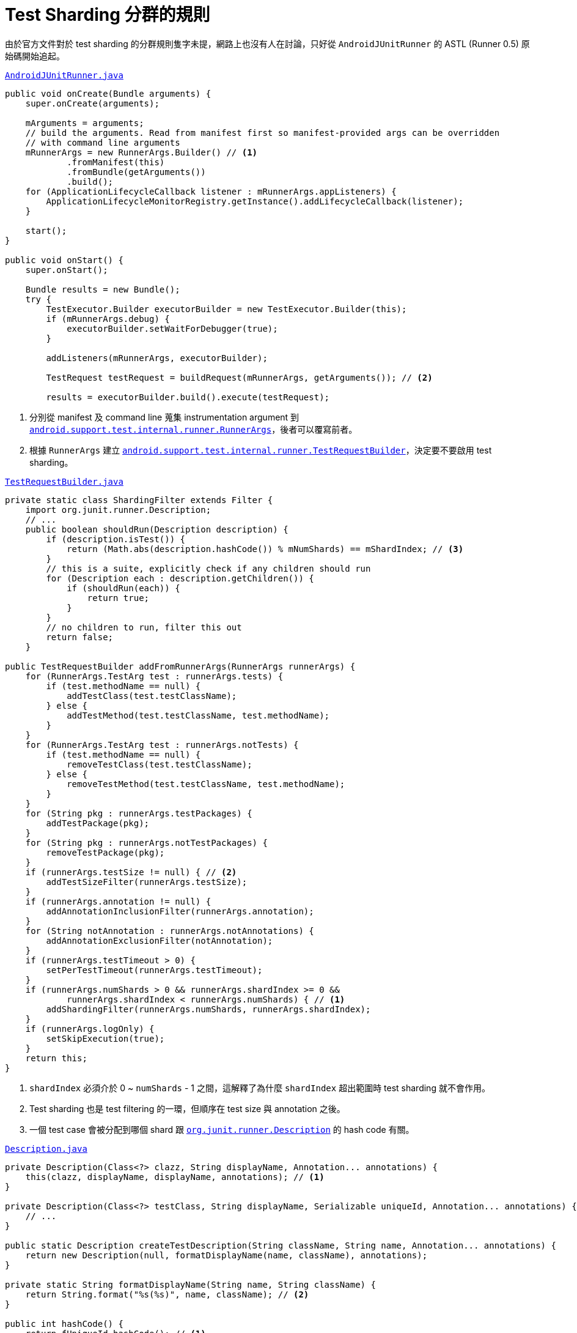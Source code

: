 = Test Sharding 分群的規則

由於官方文件對於 test sharding 的分群規則隻字未提，網路上也沒有人在討論，只好從 `AndroidJUnitRunner` 的 ASTL (Runner 0.5) 原始碼開始追起。

.https://android.googlesource.com/platform/frameworks/testing/+/android-support-test/runner/src/main/java/android/support/test/runner/AndroidJUnitRunner.java[`AndroidJUnitRunner.java`]
----
public void onCreate(Bundle arguments) {
    super.onCreate(arguments);

    mArguments = arguments;
    // build the arguments. Read from manifest first so manifest-provided args can be overridden
    // with command line arguments
    mRunnerArgs = new RunnerArgs.Builder() // <1>
            .fromManifest(this)
            .fromBundle(getArguments())
            .build();
    for (ApplicationLifecycleCallback listener : mRunnerArgs.appListeners) {
        ApplicationLifecycleMonitorRegistry.getInstance().addLifecycleCallback(listener);
    }

    start();
}

public void onStart() {
    super.onStart();

    Bundle results = new Bundle();
    try {
        TestExecutor.Builder executorBuilder = new TestExecutor.Builder(this);
        if (mRunnerArgs.debug) {
            executorBuilder.setWaitForDebugger(true);
        }

        addListeners(mRunnerArgs, executorBuilder);

        TestRequest testRequest = buildRequest(mRunnerArgs, getArguments()); // <2>

        results = executorBuilder.build().execute(testRequest);
----
<1> 分別從 manifest 及 command line 蒐集 instrumentation argument 到 https://android.googlesource.com/platform/frameworks/testing/+/android-support-test/runner/src/main/java/android/support/test/internal/runner/RunnerArgs.java[`android.support.test.internal.runner.RunnerArgs`]，後者可以覆寫前者。
<2> 根據 `RunnerArgs` 建立 https://android.googlesource.com/platform/frameworks/testing/+/android-support-test/runner/src/main/java/android/support/test/internal/runner/TestRequestBuilder.java[`android.support.test.internal.runner.TestRequestBuilder`]，決定要不要啟用 test sharding。

.https://android.googlesource.com/platform/frameworks/testing/+/android-support-test/runner/src/main/java/android/support/test/internal/runner/TestRequestBuilder.java[`TestRequestBuilder.java`]
----
private static class ShardingFilter extends Filter {
    import org.junit.runner.Description;
    // ...
    public boolean shouldRun(Description description) {
        if (description.isTest()) {
            return (Math.abs(description.hashCode()) % mNumShards) == mShardIndex; // <3>
        }
        // this is a suite, explicitly check if any children should run
        for (Description each : description.getChildren()) {
            if (shouldRun(each)) {
                return true;
            }
        }
        // no children to run, filter this out
        return false;
    }

public TestRequestBuilder addFromRunnerArgs(RunnerArgs runnerArgs) {
    for (RunnerArgs.TestArg test : runnerArgs.tests) {
        if (test.methodName == null) {
            addTestClass(test.testClassName);
        } else {
            addTestMethod(test.testClassName, test.methodName);
        }
    }
    for (RunnerArgs.TestArg test : runnerArgs.notTests) {
        if (test.methodName == null) {
            removeTestClass(test.testClassName);
        } else {
            removeTestMethod(test.testClassName, test.methodName);
        }
    }
    for (String pkg : runnerArgs.testPackages) {
        addTestPackage(pkg);
    }
    for (String pkg : runnerArgs.notTestPackages) {
        removeTestPackage(pkg);
    }
    if (runnerArgs.testSize != null) { // <2>
        addTestSizeFilter(runnerArgs.testSize);
    }
    if (runnerArgs.annotation != null) {
        addAnnotationInclusionFilter(runnerArgs.annotation);
    }
    for (String notAnnotation : runnerArgs.notAnnotations) {
        addAnnotationExclusionFilter(notAnnotation);
    }
    if (runnerArgs.testTimeout > 0) {
        setPerTestTimeout(runnerArgs.testTimeout);
    }
    if (runnerArgs.numShards > 0 && runnerArgs.shardIndex >= 0 &&
            runnerArgs.shardIndex < runnerArgs.numShards) { // <1>
        addShardingFilter(runnerArgs.numShards, runnerArgs.shardIndex);
    }
    if (runnerArgs.logOnly) {
        setSkipExecution(true);
    }
    return this;
}
----
<1> `shardIndex` 必須介於 0 ~ `numShards` - 1 之間，這解釋了為什麼 `shardIndex` 超出範圍時 test sharding 就不會作用。
<2> Test sharding 也是 test filtering 的一環，但順序在 test size 與 annotation 之後。
<3> 一個 test case 會被分配到哪個 shard 跟 https://github.com/junit-team/junit4/blob/master/src/main/java/org/junit/runner/Description.java[`org.junit.runner.Description`] 的 hash code 有關。

.https://github.com/junit-team/junit4/blob/master/src/main/java/org/junit/runner/Description.java[`Description.java`]
----
private Description(Class<?> clazz, String displayName, Annotation... annotations) {
    this(clazz, displayName, displayName, annotations); // <1>
}

private Description(Class<?> testClass, String displayName, Serializable uniqueId, Annotation... annotations) {
    // ...
}

public static Description createTestDescription(String className, String name, Annotation... annotations) {
    return new Description(null, formatDisplayName(name, className), annotations);
}

private static String formatDisplayName(String name, String className) {
    return String.format("%s(%s)", name, className); // <2>
}

public int hashCode() {
    return fUniqueId.hashCode(); // <1>
}
----
<1> hash code 是根據 `uniqueId` 計算出來。
<2> 而 `uniqueId` 其實就是 test method name 及 test class name 的組合。

規則極其簡單，跟 test case 的數量無關，跟 test case 是否同屬一個 test suite 也無關，而是跟 test case 名稱的 hash code (絕對值) 除以 `numShards` 的餘數有關：

----
Math.abs(description.hashCode()) % mNumShards) == mShardIndex
----

同樣以 `BasicSample` 底下的兩個 test case 為例，首先算出各自的 hash code：

 * `"changeText_sameActivity(com.example.android.testing.espresso.BasicSample.ChangeTextBehaviorTest)"` => -1470507331
 * `"changeText_newActivity(com.example.android.testing.espresso.BasicSample.ChangeTextBehaviorTest)"` => 1323525255

拆分成 2 個 shard 時 (`-e numShards 2`)：

 * 1470507331 % 2 = 1
 * 1323525255 % 2 = 1

所以兩個 test case 都被分配到 shard 1。再來看看拆成 3 個 shard 的狀況 (`-e numShards 3`)：

 * 1470507331 % 3 = 1
 * 1323525255 % 3 = 0

也之所以 shard 0 跟 shard 1 都分別有一個測試，但 shard 2 則沒有任何測試。

把 test case 的數量放大一點會怎樣？拿 https://github.com/googlesamples/android-testing/tree/master/ui/espresso[`googlesamples/android-testings`] 另一個有 25 個 test case 的 `AndroidJunitRunnerSample` 來做試驗，拆成 6 個 shard：

----
$ rm -r app/src/androidTest/java/com/example/android/testing/androidjunitrunnersample/suite/ # <1>
$ ./gradlew installDebug installDebugAndroidTest
...
$ adb shell am instrument -w -e numShards 6 -e shardIndex 0 com.example.android.testing.androidjunitrunnersample.test/android.support.test.runner.AndroidJUnitRunner
$ adb shell am instrument -w -e numShards 6 -e shardIndex 1 com.example.android.testing.androidjunitrunnersample.test/android.support.test.runner.AndroidJUnitRunner
...
----
<1> 由於 `AndroidJunitRunnerSample` 內部用到 https://github.com/junit-team/junit4/wiki/aggregating-tests-in-suites[suite class] 重新包裝 test class，許多測試會重複執行，先將它排除，否則會有 69 個測試結果。

結果並不意外，shard 0 ~ 5 分別執行 4、2、4、6、5、4 個測試。

重新歸納一下，分群是根據 test class name 與 test method name 組合起來的 hash code，所以：

 * 不該預期每個 shard 分配到的 test case 數量會差不多。
+
--
理論上可以透過修改 class name 或 method name 來控制某個 test case 要分配到哪個 shard，但在實務上是不可行的。

以上面的 `changeText_newActity` 為例：(拆成 3 個 shard)

 1. `"changeText_newActivity(com.example.android.testing.espresso.BasicSample.ChangeTextBehaviorTest)"` => 1323525255 (hash code)
 2. 1323525255 % 3 = 0

若想讓它分配到 shard 2，必須讓 hash code 除以 3 的餘數是 2 才行。
--
+
 * 一個 test suite 可能被拆成多個 shard，也就是同一個 suite 下的多個 test case，可能同時在不同的 shard 執行。
+
要注意的是，suite setup/teardown (如果有的話) 也會在不同的 shard 各執行一次，這與未啟動 test sharding 前只會執行一次的行為有很大的差異。如果在 suite setup/teardown 有初始化/重置外部資源 (儘量避免這種狀況)，就可能因為多次初始化/重置而引發一些問題。
+
 * 只要所有裝置上 `String.hashCode()` 的實作都一樣 (Java 對 http://docs.oracle.com/javase/8/docs/api/java/lang/String.html#hashCode--[`String.hashCode()` 的演算法]有明確的定義)，就不會發生一個 test case 被分配到多個 shard 的問題。

